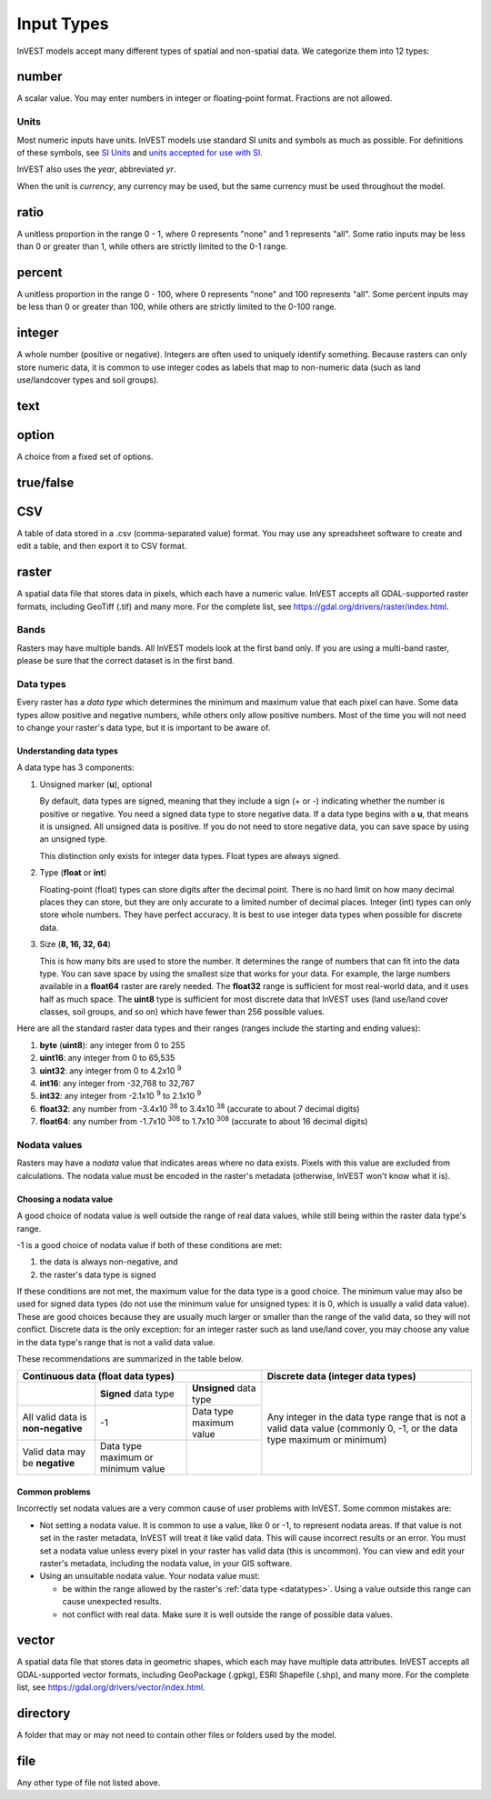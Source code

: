 ***********
Input Types
***********

InVEST models accept many different types of spatial and non-spatial data. We categorize them into 12 types:

.. _number:

number
------
A scalar value. You may enter numbers in integer or floating-point format. Fractions are not allowed.

Units
~~~~~
Most numeric inputs have units. InVEST models use standard SI units and symbols as much as possible. For definitions of these symbols, see `SI Units <https://en.wikipedia.org/wiki/International_System_of_Units#Units_and_prefixes>`_ and `units accepted for use with SI <https://en.wikipedia.org/wiki/Non-SI_units_mentioned_in_the_SI#Units_officially_accepted_for_use_with_the_SI>`_.

InVEST also uses the *year*, abbreviated *yr*.

When the unit is *currency*, any currency may be used, but the same currency must be used throughout the model.


.. _ratio:

ratio
-----
A unitless proportion in the range 0 - 1, where 0 represents "none" and 1 represents "all".
Some ratio inputs may be less than 0 or greater than 1, while others are strictly limited to the 0-1 range.

.. _percent:

percent
-------
A unitless proportion in the range 0 - 100, where 0 represents "none" and 100 represents "all".
Some percent inputs may be less than 0 or greater than 100, while others are strictly limited to the 0-100 range.

.. _integer:

integer
-------
A whole number (positive or negative). Integers are often used to uniquely identify something.
Because rasters can only store numeric data, it is common to use integer codes as labels that map to non-numeric data
(such as land use/landcover types and soil groups).

.. _text:

text
----

.. _option:

option
------
A choice from a fixed set of options.


.. _truefalse:

true/false
----------


.. _csv:

CSV
---
A table of data stored in a .csv (comma-separated value) format. You may use any spreadsheet software to create and edit a table, and then export it to CSV format.


.. _raster:

raster
------
A spatial data file that stores data in pixels, which each have a numeric value.
InVEST accepts all GDAL-supported raster formats, including GeoTiff (.tif) and many more.
For the complete list, see https://gdal.org/drivers/raster/index.html.

Bands
~~~~~
Rasters may have multiple bands. All InVEST models look at the first band only. If you are using a multi-band raster,
please be sure that the correct dataset is in the first band.


.. _datatypes:

Data types
~~~~~~~~~~
Every raster has a *data type* which determines the minimum and maximum value that each pixel can have. Some data types allow positive and negative numbers, while others only allow positive numbers. Most of the time you will not need to change your raster's data type, but it is important to be aware of.

Understanding data types
^^^^^^^^^^^^^^^^^^^^^^^^
A data type has 3 components:

1. Unsigned marker (**u**), optional

   By default, data types are signed, meaning that they include a sign (+ or -) indicating whether the number is positive or negative.
   You need a signed data type to store negative data.
   If a data type begins with a **u**, that means it is unsigned. All unsigned data is positive. If you do not need to store negative data,
   you can save space by using an unsigned type.

   This distinction only exists for integer data types. Float types are always signed.

2. Type (**float** or **int**)

   Floating-point (float) types can store digits after the decimal point. There is no hard limit on how many decimal places they can store, but they are only accurate to a limited number of decimal places.
   Integer (int) types can only store whole numbers. They have perfect accuracy.
   It is best to use integer data types when possible for discrete data.

3. Size (**8, 16, 32, 64**)

   This is how many bits are used to store the number. It determines the range of numbers that can fit into the data type.
   You can save space by using the smallest size that works for your data. For example, the large numbers available in a **float64** raster are rarely needed. The **float32** range is sufficient for most real-world data, and it uses half as much space.
   The **uint8** type is sufficient for most discrete data that InVEST uses (land use/land cover classes, soil groups, and so on) which have fewer than 256 possible values.

Here are all the standard raster data types and their ranges (ranges include the starting and ending values):

1. **byte** (**uint8**): any integer from 0 to 255
2. **uint16**: any integer from 0 to 65,535
3. **uint32**: any integer from 0 to 4.2x10 :sup:`9`
4. **int16**: any integer from -32,768 to 32,767
5. **int32**: any integer from -2.1x10 :sup:`9` to 2.1x10 :sup:`9`
6. **float32**: any number from -3.4x10 :sup:`38` to 3.4x10 :sup:`38` (accurate to about 7 decimal digits)
7. **float64**: any number from -1.7x10 :sup:`308` to 1.7x10 :sup:`308` (accurate to about 16 decimal digits)


Nodata values
~~~~~~~~~~~~~
Rasters may have a *nodata* value that indicates areas where no data exists. Pixels with this value are excluded from calculations.
The nodata value must be encoded in the raster's metadata (otherwise, InVEST won't know what it is).

Choosing a nodata value
^^^^^^^^^^^^^^^^^^^^^^^
A good choice of nodata value is well outside the range of real data values, while still being within the raster data type's range.

-1 is a good choice of nodata value if both of these conditions are met:

1. the data is always non-negative, and
2. the raster's data type is signed

If these conditions are not met, the maximum value for the data type is a good choice. The minimum value may also be used for
signed data types (do not use the minimum value for unsigned types: it is 0, which is usually a valid data value). These are good choices because they are usually much larger or smaller than the range of the valid data, so they will not conflict.
Discrete data is the only exception: for an integer raster such as land use/land cover, you may choose any value in the data type's range that is not a valid data value.

These recommendations are summarized in the table below.

+------------------------------------+----------------------------+-------------------------+-----------------------------------------+
| **Continuous data (float data types)**                                                    | **Discrete data (integer data types)**  |
+====================================+============================+=========================+=========================================+
|                                    | **Signed** data type       | **Unsigned** data type  | Any integer in the data type range      |
+------------------------------------+----------------------------+-------------------------+ that is not a valid data value          |
| All valid data is **non-negative** | -1                         | Data type maximum value | (commonly 0, -1, or the data type       |
+------------------------------------+----------------------------+-------------------------+ maximum or minimum)                     |
| Valid data may be **negative**     | Data type maximum or       |                         |                                         |
|                                    | minimum value              |                         |                                         |
+------------------------------------+----------------------------+-------------------------+-----------------------------------------+


Common problems
^^^^^^^^^^^^^^^
Incorrectly set nodata values are a very common cause of user problems with InVEST. Some common mistakes are:

- Not setting a nodata value. It is common to use a value, like 0 or -1, to represent nodata areas.
  If that value is not set in the raster metadata, InVEST will treat it like valid data.
  This will cause incorrect results or an error. You must set a nodata value unless every pixel in your raster has valid data (this is uncommon). You can view and edit your raster's metadata, including the nodata value, in your GIS software.

- Using an unsuitable nodata value. Your nodata value must:

  - be within the range allowed by the raster's :ref:`data type <datatypes>`. Using a value outside this range can cause unexpected results.
  - not conflict with real data. Make sure it is well outside the range of possible data values.


.. _vector:

vector
------
A spatial data file that stores data in geometric shapes, which each may have multiple data attributes.
InVEST accepts all GDAL-supported vector formats, including GeoPackage (.gpkg), ESRI Shapefile (.shp), and many more.
For the complete list, see https://gdal.org/drivers/vector/index.html.

.. _directory:

directory
---------
A folder that may or may not need to contain other files or folders used by the model.

.. _file:

file
----
Any other type of file not listed above.


